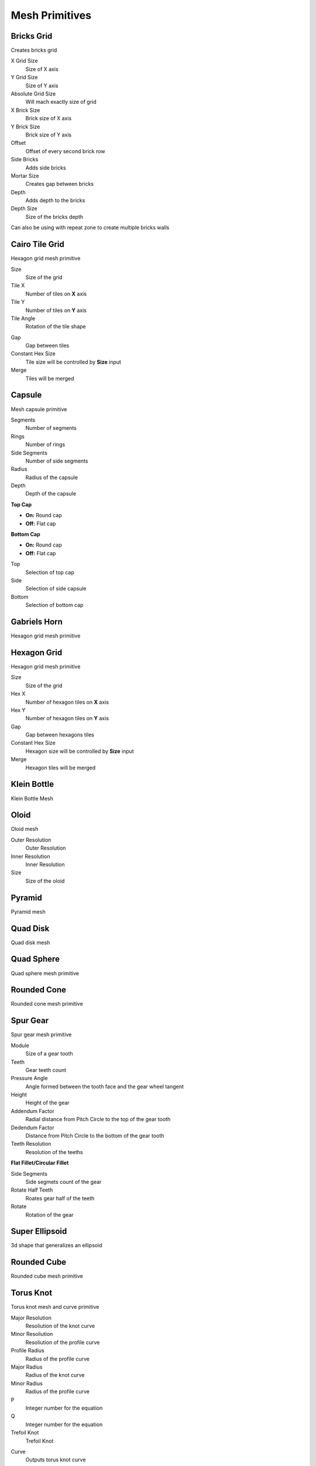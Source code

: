 Mesh Primitives
===================================

.. image:: images/meshprimit.jpg

************************************************************
Bricks Grid
************************************************************

Creates bricks grid

.. image:: images/brickg0.JPG

X Grid Size
  Size of X axis
  
Y Grid Size
  Size of Y axis
  
Absolute Grid Size
  Will mach exactly size of grid 
  
X Brick Size
  Brick size of X axis
  
Y Brick Size
  Brick size of Y axis

Offset
  Offset of every second brick row
  
Side Bricks
  Adds side bricks

Mortar Size
  Creates gap between bricks
  
Depth
  Adds depth to the bricks

Depth Size
  Size of the bricks depth

Can also be using with repeat zone to create multiple bricks walls

.. image:: images/brickg1.JPG
.. image:: images/brickg2.JPG



************************************************************
Cairo Tile Grid
************************************************************

Hexagon grid mesh primitive

.. image:: images/ktile.JPG

Size
  Size of the grid
  
Tile X
  Number of tiles on **X** axis


Tile Y
  Number of tiles on **Y** axis

Tile Angle
  Rotation of the tile shape

.. image:: images/ktile2.JPG

Gap
  Gap between tiles
  
Constant Hex Size
  Tile size will be controlled by **Size** input
  
Merge
  Tiles will be merged



************************************************************
Capsule
************************************************************

Mesh capsule primitive

.. image:: images/capsule.PNG

Segments
  Number of segments
  
Rings
  Number of rings
  
Side Segments
  Number of side segments
  
Radius
  Radius of the capsule
  
Depth
  Depth of the capsule
  
**Top Cap**

- **On:** Round cap
- **Off:** Flat cap

**Bottom Cap**

- **On:** Round cap
- **Off:** Flat cap

Top
  Selection of top cap
  
Side
  Selection of side capsule
  
Bottom
  Selection of bottom cap



************************************************************
Gabriels Horn
************************************************************

Hexagon grid mesh primitive

.. image:: images/gabhorn.jpg



************************************************************
Hexagon Grid
************************************************************

Hexagon grid mesh primitive

.. image:: images/hexagon_grid.PNG

Size
  Size of the grid
  
Hex X
  Number of hexagon tiles on **X** axis

Hex Y
  Number of hexagon tiles on **Y** axis

Gap
  Gap between hexagons tiles
  
Constant Hex Size
  Hexagon size will be controlled by **Size** input
  
Merge
  Hexagon tiles will be merged



************************************************************
Klein Bottle
************************************************************

Klein Bottle Mesh

.. image:: images/kleinb.jpg



************************************************************
Oloid
************************************************************

Oloid mesh

.. image:: images/oloid.JPG
.. image:: images/oloid2.JPG

Outer Resolution
  Outer Resolution

Inner Resolution
  Inner Resolution

Size
  Size of the oloid



************************************************************
Pyramid
************************************************************

Pyramid mesh

.. image:: images/pyr.jpg



************************************************************
Quad Disk
************************************************************

Quad disk mesh

.. image:: images/quaddisk.jpg



************************************************************
Quad Sphere 
************************************************************

Quad sphere mesh primitive

.. image:: images/qsp1.PNG



************************************************************
Rounded Cone
************************************************************

Rounded cone mesh primitive

.. image:: images/roundcone.jpg


************************************************************
Spur Gear
************************************************************

Spur gear mesh primitive

.. image:: images/spurg1.jpg
.. image:: images/spurg2.jpg

Module
  Size of a gear tooth

Teeth
  Gear teeth count

Pressure  Angle
  Angle formed between the tooth face and the gear wheel tangent

Height
  Height of the gear

Addendum Factor
  Radial distance from Pitch Circle to the top of the gear tooth

Dedendum Factor
  Distance from Pitch Circle to the bottom of the gear tooth

Teeth Resolution
  Resolution of the teeths

**Flat Fillet/Circular Fillet**

.. image:: images/spurg3.jpg

Side Segments
  Side segmets count of the gear

Rotate Half Teeth
  Roates gear half of the teeth

Rotate
  Rotation of the gear



************************************************************
Super Ellipsoid
************************************************************

3d shape that generalizes an ellipsoid

.. image:: images/superslip2.jpg
.. image:: images/superslip.jpg



************************************************************
Rounded Cube
************************************************************

Rounded cube mesh primitive

.. image:: images/rcube.PNG
.. image:: images/rcube2.PNG



************************************************************
Torus Knot
************************************************************

Torus knot mesh and curve primitive

.. image:: images/torus_knot.PNG
.. image:: images/torus_knot2.png

Major Resolution
  Resoliution of the knot curve
  
Minor Resoliution
  Resoliution of the profile curve
  
Profile Radius
  Radius of the profile curve
  
Major Radius
  Radius of the knot curve
  
Minor Radius
  Radius of the profile curve
  
P
  Integer number for the equation  
  
Q
  Integer number for the equation  
   
Trefoil Knot
  Trefoil Knot
  
.. image:: images/torus_knot_t.PNG

Curve
  Outputs torus knot curve



************************************************************
Triangle Grid
************************************************************

Triangle grid mesh primitive

.. image:: images/triangle_grid.PNG

Size
  Size of the grid
  
Hex X
  Number of triangle tiles on **X** axis

Hex Y
  Number of triangle tiles on **Y** axis

Gap
  Gap between trianle tiles
  
Constant Hex Size
  Triangle size will be controlled by **Size** input
  
Merge
  Triangle tiles will be merged

  
  
  
  
  
  





